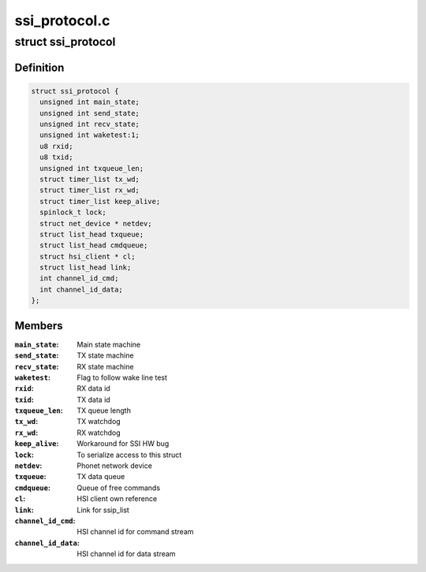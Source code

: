 .. -*- coding: utf-8; mode: rst -*-

==============
ssi_protocol.c
==============


.. _`ssi_protocol`:

struct ssi_protocol
===================

.. c:type:: ssi_protocol

    SSI protocol (McSAAB) data


.. _`ssi_protocol.definition`:

Definition
----------

.. code-block:: c

  struct ssi_protocol {
    unsigned int main_state;
    unsigned int send_state;
    unsigned int recv_state;
    unsigned int waketest:1;
    u8 rxid;
    u8 txid;
    unsigned int txqueue_len;
    struct timer_list tx_wd;
    struct timer_list rx_wd;
    struct timer_list keep_alive;
    spinlock_t lock;
    struct net_device * netdev;
    struct list_head txqueue;
    struct list_head cmdqueue;
    struct hsi_client * cl;
    struct list_head link;
    int channel_id_cmd;
    int channel_id_data;
  };


.. _`ssi_protocol.members`:

Members
-------

:``main_state``:
    Main state machine

:``send_state``:
    TX state machine

:``recv_state``:
    RX state machine

:``waketest``:
    Flag to follow wake line test

:``rxid``:
    RX data id

:``txid``:
    TX data id

:``txqueue_len``:
    TX queue length

:``tx_wd``:
    TX watchdog

:``rx_wd``:
    RX watchdog

:``keep_alive``:
    Workaround for SSI HW bug

:``lock``:
    To serialize access to this struct

:``netdev``:
    Phonet network device

:``txqueue``:
    TX data queue

:``cmdqueue``:
    Queue of free commands

:``cl``:
    HSI client own reference

:``link``:
    Link for ssip_list

:``channel_id_cmd``:
    HSI channel id for command stream

:``channel_id_data``:
    HSI channel id for data stream


